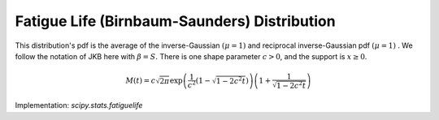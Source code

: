 
.. _continuous-fatiguelife:

Fatigue Life (Birnbaum-Saunders) Distribution
=============================================

This distribution's pdf is the average of the inverse-Gaussian :math:`\left(\mu=1\right)` and reciprocal inverse-Gaussian pdf :math:`\left(\mu=1\right)` .
We follow the notation of JKB here with :math:`\beta=S.` There is one shape parameter :math:`c>0`, and the support is :math:`x\geq0`.

.. math::
   :nowrap:

    \begin{eqnarray*} f\left(x;c\right) & = & \frac{x+1}{2c\sqrt{2\pi x^{3}}}\exp\left(-\frac{\left(x-1\right)^{2}}{2xc^{2}}\right)\\
    F\left(x;c\right) & = & \Phi\left(\frac{1}{c}\left(\sqrt{x}-\frac{1}{\sqrt{x}}\right)\right)\\
    G\left(q;c\right) & = & \frac{1}{4}\left[c\Phi^{-1}\left(q\right)+\sqrt{c^{2}\left(\Phi^{-1}\left(q\right)\right)^{2}+4}\right]^{2}\end{eqnarray*}

.. math::

     M\left(t\right)=c\sqrt{2\pi}\exp\left(\frac{1}{c^{2}}\left(1-\sqrt{1-2c^{2}t}\right)\right) \left(1+\frac{1}{\sqrt{1-2c^{2}t}}\right)

.. math::
   :nowrap:

    \begin{eqnarray*} \mu & = & \frac{c^{2}}{2}+1\\
    \mu_{2} & = & c^{2}\left(\frac{5}{4}c^{2}+1\right)\\
    \gamma_{1} & = & \frac{4c\sqrt{11c^{2}+6}}{\left(5c^{2}+4\right)^{3/2}}\\
    \gamma_{2} & = & \frac{6c^{2}\left(93c^{2}+41\right)}{\left(5c^{2}+4\right)^{2}}\end{eqnarray*}

Implementation: `scipy.stats.fatiguelife`
